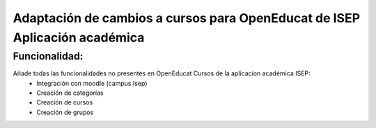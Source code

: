 Adaptación de cambios a cursos para OpenEducat de ISEP Aplicación académica
===========================================================================

Funcionalidad:
--------------

Añade todas las funcionalidades no presentes en OpenEducat Cursos de la aplicacion académica ISEP:
 * Integración con moodle (campus Isep)
 * Creación de categorías
 * Creación de cursos
 * Creación de grupos